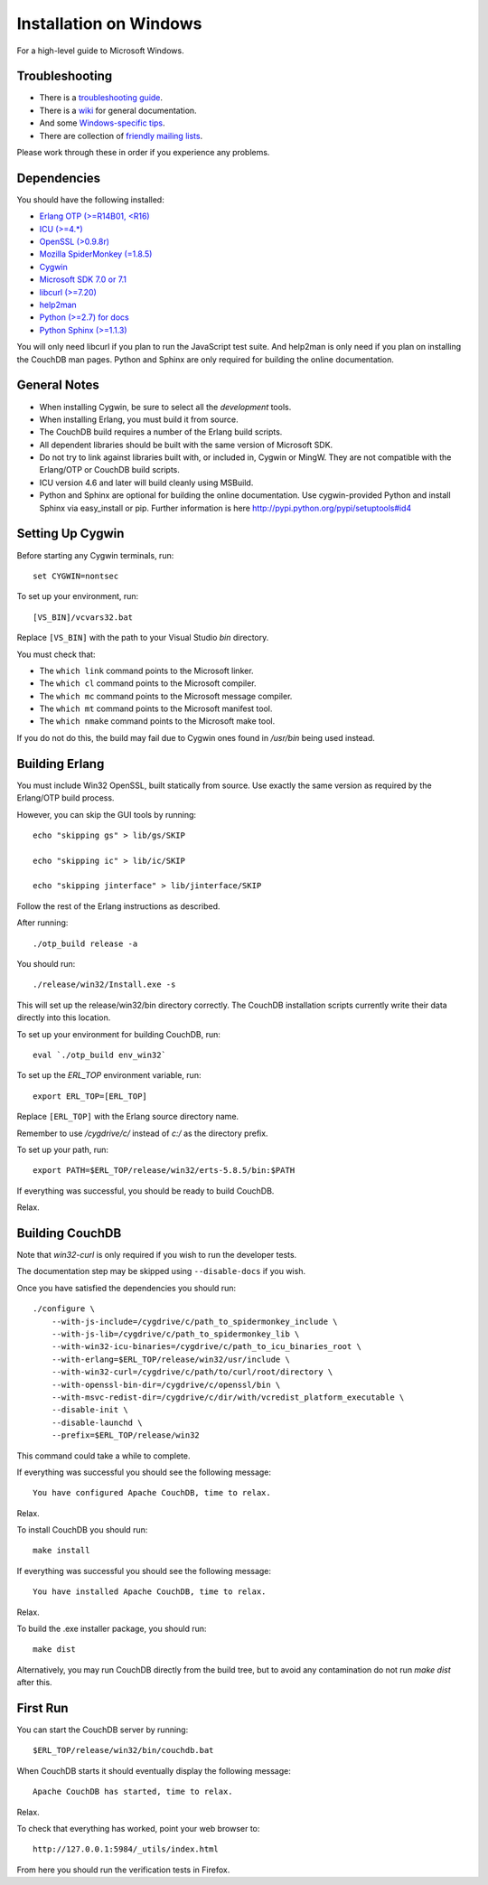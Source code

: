 .. Licensed under the Apache License, Version 2.0 (the "License"); you may not
.. use this file except in compliance with the License. You may obtain a copy of
.. the License at
..
..   http://www.apache.org/licenses/LICENSE-2.0
..
.. Unless required by applicable law or agreed to in writing, software
.. distributed under the License is distributed on an "AS IS" BASIS, WITHOUT
.. WARRANTIES OR CONDITIONS OF ANY KIND, either express or implied. See the
.. License for the specific language governing permissions and limitations under
.. the License.


.. _install/windows:

=======================
Installation on Windows
=======================

For a high-level guide to Microsoft Windows.

Troubleshooting
---------------

* There is a `troubleshooting guide`_.
* There is a `wiki`_ for general documentation.
* And some `Windows-specific tips`_.
* There are collection of `friendly mailing lists`_.

Please work through these in order if you experience any problems.

.. _troubleshooting guide: http://wiki.apache.org/couchdb/Troubleshooting
.. _wiki: http://wiki.apache.org/couchdb
.. _friendly mailing lists: http://couchdb.apache.org/community/lists.html
.. _Windows-specific tips: http://wiki.apache.org/couchdb/Quirks_on_Windows

Dependencies
------------

You should have the following installed:

* `Erlang OTP (>=R14B01, <R16)   <http://erlang.org/>`_
* `ICU        (>=4.*)            <http://icu-project.org/>`_
* `OpenSSL    (>0.9.8r)          <http://www.openssl.org/>`_
* `Mozilla SpiderMonkey (=1.8.5) <http://www.mozilla.org/js/spidermonkey/>`_
* `Cygwin                        <http://www.cygwin.com/>`_
* `Microsoft SDK 7.0 or 7.1      <http://www.microsoft.com/en-us/download/details.aspx?id=8279>`_
* `libcurl    (>=7.20)           <http://curl.haxx.se/libcurl/>`_
* `help2man                      <http://www.gnu.org/s/help2man/>`_
* `Python (>=2.7) for docs       <http://python.org/>`_
* `Python Sphinx (>=1.1.3)       <http://pypi.python.org/pypi/Sphinx>`_

You will only need libcurl if you plan to run the JavaScript test suite. And
help2man is only need if you plan on installing the CouchDB man pages.
Python and Sphinx are only required for building the online documentation.

General Notes
-------------

* When installing Cygwin, be sure to select all the `development` tools.

* When installing Erlang, you must build it from source.

* The CouchDB build requires a number of the Erlang build scripts.

* All dependent libraries should be built with the same version of
  Microsoft SDK.

* Do not try to link against libraries built with, or included in,
  Cygwin or MingW. They are not compatible with the Erlang/OTP or CouchDB
  build scripts.

* ICU version 4.6 and later will build cleanly using MSBuild.

* Python and Sphinx are optional for building the online documentation.
  Use cygwin-provided Python and install Sphinx via easy_install or pip.
  Further information is here http://pypi.python.org/pypi/setuptools#id4

Setting Up Cygwin
-----------------

Before starting any Cygwin terminals, run::

    set CYGWIN=nontsec

To set up your environment, run::

    [VS_BIN]/vcvars32.bat

Replace ``[VS_BIN]`` with the path to your Visual Studio `bin` directory.

You must check that:

* The ``which link`` command points to the Microsoft linker.

* The ``which cl`` command points to the Microsoft compiler.

* The ``which mc`` command points to the Microsoft message compiler.

* The ``which mt`` command points to the Microsoft manifest tool.

* The ``which nmake`` command points to the Microsoft make tool.

If you do not do this, the build may fail due to Cygwin ones found in `/usr/bin`
being used instead.

Building Erlang
---------------

You must include Win32 OpenSSL, built statically from source. Use
exactly the same version as required by the Erlang/OTP build process.

However, you can skip the GUI tools by running::

   echo "skipping gs" > lib/gs/SKIP

   echo "skipping ic" > lib/ic/SKIP

   echo "skipping jinterface" > lib/jinterface/SKIP

Follow the rest of the Erlang instructions as described.

After running::

   ./otp_build release -a

You should run::

   ./release/win32/Install.exe -s

This will set up the release/win32/bin directory correctly. The CouchDB
installation scripts currently write their data directly into this
location.

To set up your environment for building CouchDB, run::

    eval `./otp_build env_win32`

To set up the `ERL_TOP` environment variable, run::

    export ERL_TOP=[ERL_TOP]

Replace ``[ERL_TOP]`` with the Erlang source directory name.

Remember to use `/cygdrive/c/` instead of `c:/` as the directory prefix.

To set up your path, run::

    export PATH=$ERL_TOP/release/win32/erts-5.8.5/bin:$PATH

If everything was successful, you should be ready to build CouchDB.

Relax.

Building CouchDB
----------------

Note that `win32-curl` is only required if you wish to run the developer
tests.

The documentation step may be skipped using ``--disable-docs`` if you wish.

Once you have satisfied the dependencies you should run::

    ./configure \
        --with-js-include=/cygdrive/c/path_to_spidermonkey_include \
        --with-js-lib=/cygdrive/c/path_to_spidermonkey_lib \
        --with-win32-icu-binaries=/cygdrive/c/path_to_icu_binaries_root \
        --with-erlang=$ERL_TOP/release/win32/usr/include \
        --with-win32-curl=/cygdrive/c/path/to/curl/root/directory \
        --with-openssl-bin-dir=/cygdrive/c/openssl/bin \
        --with-msvc-redist-dir=/cygdrive/c/dir/with/vcredist_platform_executable \
        --disable-init \
        --disable-launchd \
        --prefix=$ERL_TOP/release/win32

This command could take a while to complete.

If everything was successful you should see the following message::

    You have configured Apache CouchDB, time to relax.

Relax.

To install CouchDB you should run::

    make install

If everything was successful you should see the following message::

    You have installed Apache CouchDB, time to relax.

Relax.

To build the .exe installer package, you should run::

    make dist

Alternatively, you may run CouchDB directly from the build tree, but
to avoid any contamination do not run `make dist` after this.

First Run
---------

You can start the CouchDB server by running::

    $ERL_TOP/release/win32/bin/couchdb.bat

When CouchDB starts it should eventually display the following message::

    Apache CouchDB has started, time to relax.

Relax.

To check that everything has worked, point your web browser to::

    http://127.0.0.1:5984/_utils/index.html

From here you should run the verification tests in Firefox.
